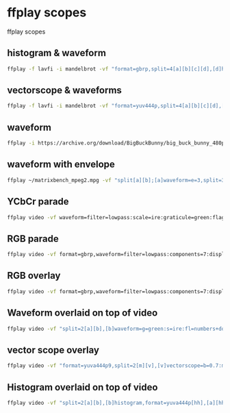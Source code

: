 #+STARTUP: content
* ffplay scopes

ffplay scopes

** histogram & waveform

#+begin_src sh
ffplay -f lavfi -i mandelbrot -vf "format=gbrp,split=4[a][b][c][d],[d]histogram=display_mode=0:level_height=244[dd],[a]waveform=m=1:d=0:r=0:c=7[aa],[b]waveform=m=0:d=0:r=0:c=7[bb],[c][aa]vstack[V],[bb][dd]vstack[V2],[V][V2]hstack"
#+end_src

** vectorscope & waveforms

#+begin_src sh
ffplay -f lavfi -i mandelbrot -vf "format=yuv444p,split=4[a][b][c][d],[a]waveform[aa],[b][aa]vstack[V],[c]waveform=m=0[cc],[d]vectorscope=color4[dd],[cc][dd]vstack[V2],[V][V2]hstack"
#+end_src

** waveform

#+begin_src sh
ffplay -i https://archive.org/download/BigBuckBunny/big_buck_bunny_480p_surround-fix.avi  -vf "split[a][b];[a]format=gray,waveform,split[c][d];[b]pad=iw:ih+256[padded];[c]geq=g=1:b=1[red];[d]geq=r=1:b=1,crop=in_w:220:0:16[mid];[red][mid]overlay=0:16[wave];[padded][wave]overlay=0:H-h"
#+end_src

** waveform with envelope

#+begin_src sh
ffplay ~/matrixbench_mpeg2.mpg -vf "split[a][b];[a]waveform=e=3,split=3[c][d][e];[e]crop=in_w:20:0:235,lutyuv=v=180[low];[c]crop=in_w:16:0:0,lutyuv=y=val:v=180[high];[d]crop=in_w:220:0:16,lutyuv=v=110[mid] ; [b][high][mid][low]vstack=4"
#+end_src

** YCbCr parade

#+begin_src sh
ffplay video -vf waveform=filter=lowpass:scale=ire:graticule=green:flags=numbers+dots:components=7:display=parade
#+end_src

** RGB parade

#+begin_src sh
ffplay video -vf format=gbrp,waveform=filter=lowpass:components=7:display=parade
#+end_src

** RGB overlay

#+begin_src sh
ffplay video -vf format=gbrp,waveform=filter=lowpass:components=7:display=overlay
#+end_src

** Waveform overlaid on top of video

#+begin_src sh
ffplay video -vf "split=2[a][b],[b]waveform=g=green:s=ire:fl=numbers+dots:i=.1:f=chroma:bgopacity=.5,format=yuva444p[bb],[a][bb]overlay"
#+end_src

** vector scope overlay

#+begin_src sh
ffplay video -vf "format=yuva444p9,split=2[m][v],[v]vectorscope=b=0.7:m=color3:g=green[v],[m][v]overlay=x=W-w:y=H-h"
#+end_src

** Histogram overlaid on top of video

#+begin_src sh
ffplay video -vf "split=2[a][b],[b]histogram,format=yuva444p[hh],[a][hh]overlay"
#+end_src


